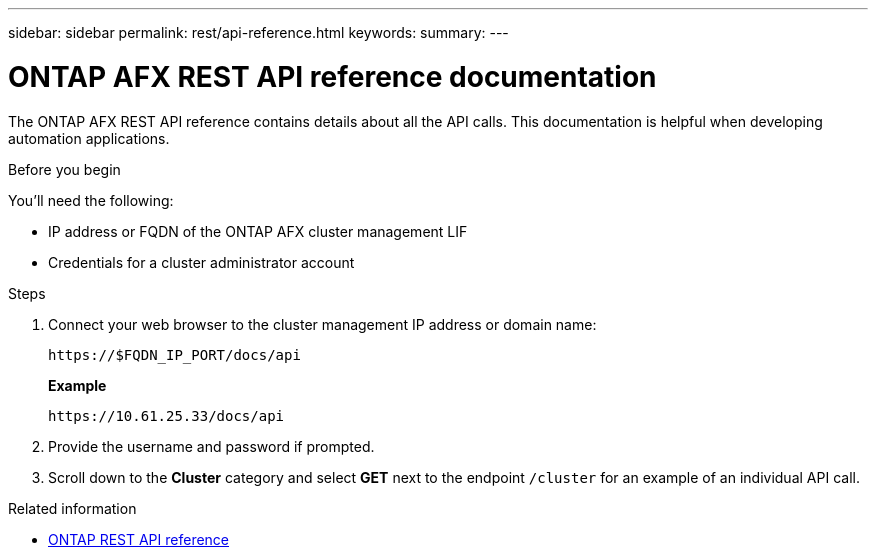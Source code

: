 ---
sidebar: sidebar
permalink: rest/api-reference.html
keywords: 
summary: 
---

= ONTAP AFX REST API reference documentation
:hardbreaks:
:nofooter:
:icons: font
:linkattrs:
:imagesdir: ../media/

[.lead]
The ONTAP AFX REST API reference contains details about all the API calls. This documentation is helpful when developing automation applications.

.Before you begin

You'll need the following:

* IP address or FQDN of the ONTAP AFX cluster management LIF
* Credentials for a cluster administrator account

.Steps

. Connect your web browser to the cluster management IP address or domain name:
+
`\https://$FQDN_IP_PORT/docs/api`
+
*Example*
+
`\https://10.61.25.33/docs/api`

. Provide the username and password if prompted.

. Scroll down to the *Cluster* category and select *GET* next to the endpoint `/cluster` for an example of an individual API call.

.Related information

* https://docs.netapp.com/us-en/ontap-restapi/index.html[ONTAP REST API reference^]
